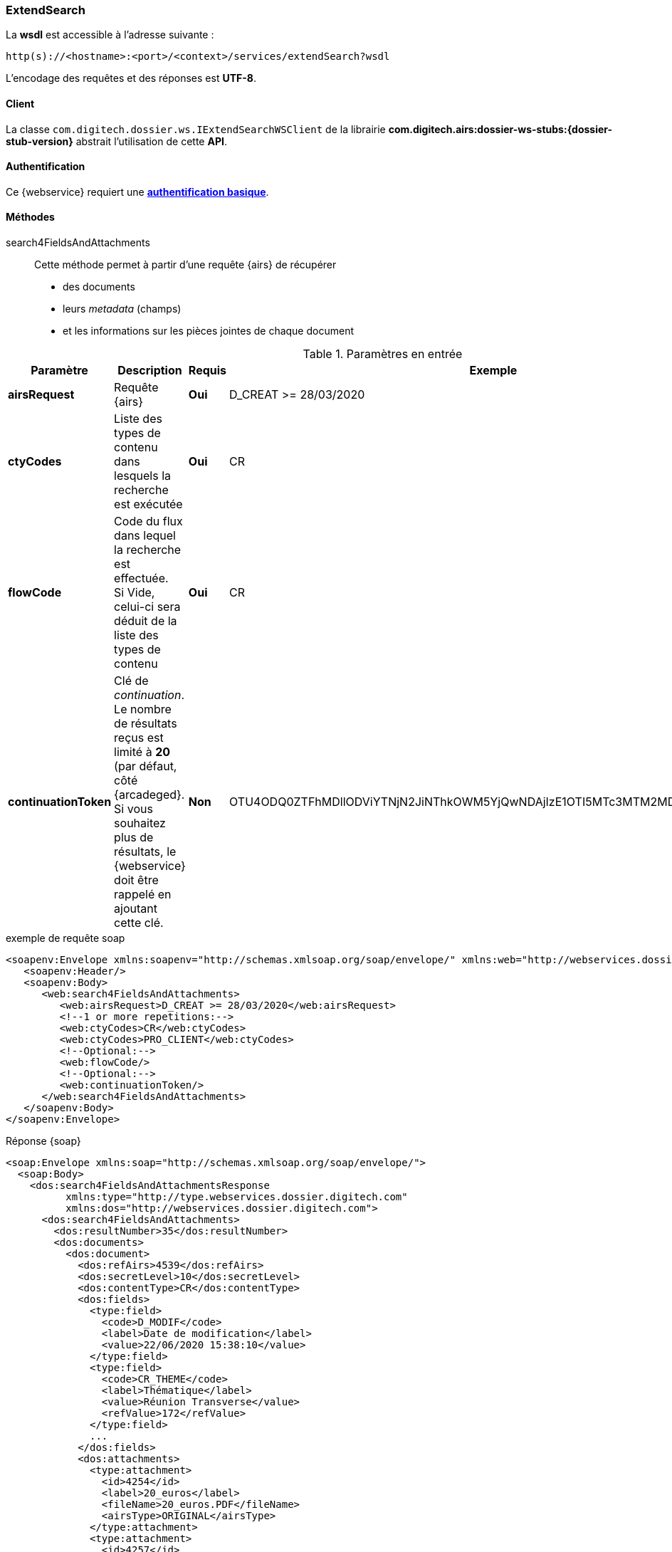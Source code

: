 [[extended_search_soap]]
=== ExtendSearch

La *wsdl* est accessible à l'adresse suivante :
[source]
----
http(s)://<hostname>:<port>/<context>/services/extendSearch?wsdl
----

L'encodage des requêtes et des réponses est *UTF-8*.

==== Client

La classe `com.digitech.dossier.ws.IExtendSearchWSClient` de la librairie *com.digitech.airs:dossier-ws-stubs:{dossier-stub-version}* abstrait l'utilisation
de cette *API*.

==== Authentification

Ce {webservice} requiert une https://tools.ietf.org/html/rfc7617[*authentification basique*^].

==== Méthodes

search4FieldsAndAttachments::

Cette méthode permet à partir d'une requête {airs} de récupérer

* des documents
* leurs _metadata_ (champs)
* et les informations sur les pièces jointes de chaque document

[cols="1a,4a,1a,2a",options="header"]
.Paramètres en entrée
|===
|Paramètre|Description|Requis|Exemple
|*airsRequest*|Requête {airs}|[red]*Oui*|D_CREAT >= 28/03/2020
|*ctyCodes*|Liste des types de contenu dans lesquels la recherche est exécutée|[red]*Oui*|CR
|*flowCode*|Code du flux dans lequel la recherche est effectuée. +
Si Vide, celui-ci sera déduit de la liste des types de contenu|[red]*Oui*|CR
|*continuationToken*|Clé de _continuation_. +
Le nombre de résultats reçus est limité à *20* (par défaut, côté {arcadeged}. +
Si vous souhaitez plus de résultats, le {webservice} doit être rappelé en ajoutant cette clé.|[green]*Non*
|OTU4ODQ0ZTFhMDllODViYTNjN2JiNThkOWM5YjQwNDAjIzE1OTI5MTc3MTM2MDYjIzQ1ODYjIzIw
|===

[source,xml]
.exemple de requête soap
----
<soapenv:Envelope xmlns:soapenv="http://schemas.xmlsoap.org/soap/envelope/" xmlns:web="http://webservices.dossier.digitech.com">
   <soapenv:Header/>
   <soapenv:Body>
      <web:search4FieldsAndAttachments>
         <web:airsRequest>D_CREAT >= 28/03/2020</web:airsRequest>
         <!--1 or more repetitions:-->
         <web:ctyCodes>CR</web:ctyCodes>
         <web:ctyCodes>PRO_CLIENT</web:ctyCodes>
         <!--Optional:-->
         <web:flowCode/>
         <!--Optional:-->
         <web:continuationToken/>
      </web:search4FieldsAndAttachments>
   </soapenv:Body>
</soapenv:Envelope>
----

[source,xml]
.Réponse {soap}
----
<soap:Envelope xmlns:soap="http://schemas.xmlsoap.org/soap/envelope/">
  <soap:Body>
    <dos:search4FieldsAndAttachmentsResponse
          xmlns:type="http://type.webservices.dossier.digitech.com"
          xmlns:dos="http://webservices.dossier.digitech.com">
      <dos:search4FieldsAndAttachments>
        <dos:resultNumber>35</dos:resultNumber>
        <dos:documents>
          <dos:document>
            <dos:refAirs>4539</dos:refAirs>
            <dos:secretLevel>10</dos:secretLevel>
            <dos:contentType>CR</dos:contentType>
            <dos:fields>
              <type:field>
                <code>D_MODIF</code>
                <label>Date de modification</label>
                <value>22/06/2020 15:38:10</value>
              </type:field>
              <type:field>
                <code>CR_THEME</code>
                <label>Thématique</label>
                <value>Réunion Transverse</value>
                <refValue>172</refValue>
              </type:field>
              ...
            </dos:fields>
            <dos:attachments>
              <type:attachment>
                <id>4254</id>
                <label>20_euros</label>
                <fileName>20_euros.PDF</fileName>
                <airsType>ORIGINAL</airsType>
              </type:attachment>
              <type:attachment>
                <id>4257</id>
                <label>test_compat</label>
                <fileName>test_compat-1.odt</fileName>
                <airsType>ORIGINAL</airsType>
                <type:versions>
                  <type:version>
                    <id>4255</id>
                    <label>test_compat</label>
                    <fileName>test_compat.odt</fileName>
                    <version>1</version>
                    <date>22/08/2022 15:32:05</date>
                  </type:version>
                  ...
                </type:versions>
              </type:attachment>
              ...
            </dos:attachments>
          </dos:document>
            ...
        </dos:documents>
      </dos:search4FieldsAndAttachments>
    </dos:search4FieldsAndAttachmentsResponse>
  </soap:Body>
</soap:Envelope>
----

cf le chapitre <<appendix_extendsearch>> pour une description de la structure de retour.